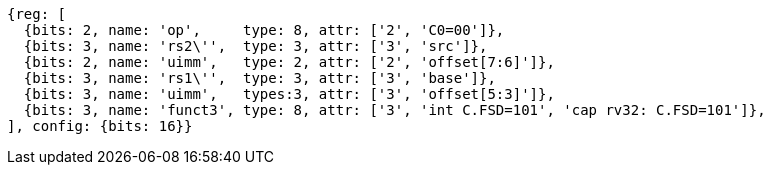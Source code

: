 //c-sp load and store, css format--is this correct?

[wavedrom, ,svg]
....
{reg: [
  {bits: 2, name: 'op',     type: 8, attr: ['2', 'C0=00']},
  {bits: 3, name: 'rs2\'',  type: 3, attr: ['3', 'src']},
  {bits: 2, name: 'uimm',   type: 2, attr: ['2', 'offset[7:6]']},
  {bits: 3, name: 'rs1\'',  type: 3, attr: ['3', 'base']},
  {bits: 3, name: 'uimm',   types:3, attr: ['3', 'offset[5:3]']},
  {bits: 3, name: 'funct3', type: 8, attr: ['3', 'int C.FSD=101', 'cap rv32: C.FSD=101']},
], config: {bits: 16}}
....
